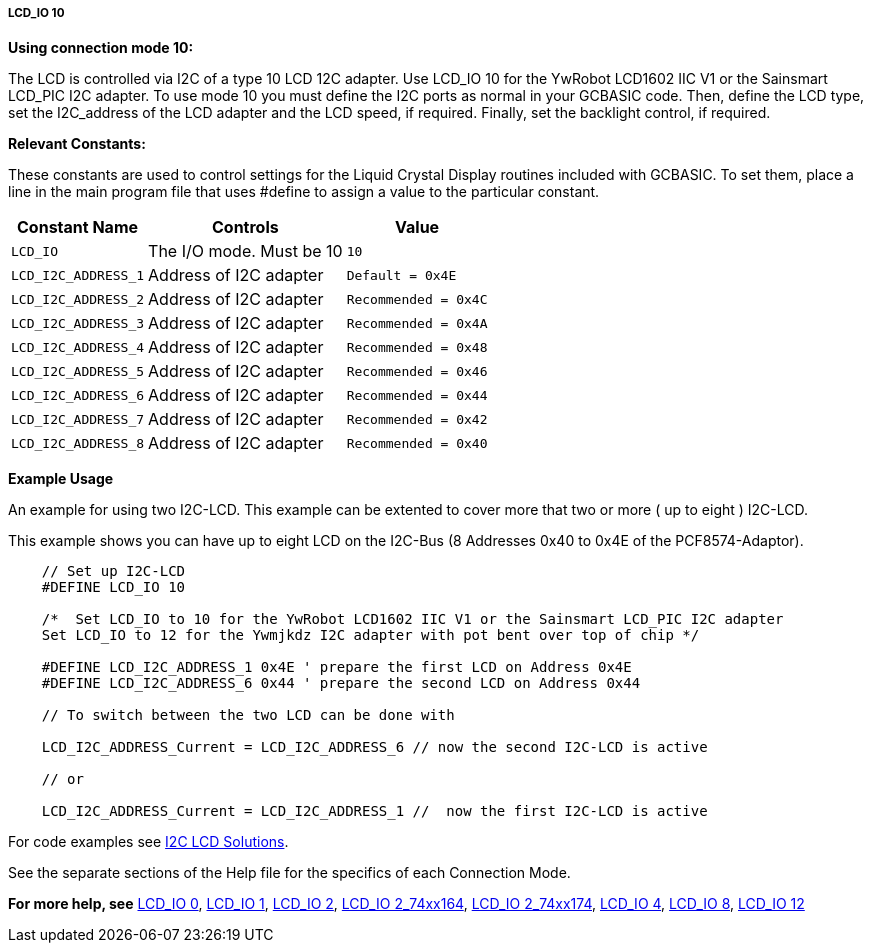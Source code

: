 ===== LCD_IO 10

*Using connection mode 10:*

The LCD is controlled via I2C of a type 10 LCD 12C adapter.
Use LCD_IO 10 for the YwRobot LCD1602 IIC V1 or the Sainsmart LCD_PIC I2C adapter.
To use mode 10 you must define the I2C ports as normal in your GCBASIC code.
Then, define the LCD type, set the I2C_address of the LCD adapter and the LCD speed, if required.
Finally, set the backlight control, if required.

*Relevant Constants:*

These constants are used to control settings for the Liquid Crystal Display routines included with GCBASIC. To set them, place a line in the main program file that uses #define to assign a value to the particular constant.

[cols=3, options="header,autowidth"]
|===
|*Constant Name*
|*Controls*
|*Value*

|`LCD_IO`
|The I/O mode. Must be 10
|`10`

|`LCD_I2C_ADDRESS_1`
|Address of I2C adapter
|`Default = 0x4E`

|`LCD_I2C_ADDRESS_2`
|Address of I2C adapter
|`Recommended = 0x4C`

|`LCD_I2C_ADDRESS_3`
|Address of I2C adapter
|`Recommended = 0x4A`

|`LCD_I2C_ADDRESS_4`
|Address of I2C adapter
|`Recommended = 0x48`

|`LCD_I2C_ADDRESS_5`
|Address of I2C adapter
|`Recommended = 0x46`

|`LCD_I2C_ADDRESS_6`
|Address of I2C adapter
|`Recommended = 0x44`

|`LCD_I2C_ADDRESS_7`
|Address of I2C adapter
|`Recommended = 0x42`

|`LCD_I2C_ADDRESS_8`
|Address of I2C adapter
|`Recommended = 0x40`


|===



*Example Usage*

An example for using two I2C-LCD.  This example can be extented to cover more that two or more ( up to eight ) I2C-LCD.

This example shows you can have up to eight LCD on the I2C-Bus (8 Addresses 0x40 to 0x4E of the PCF8574-Adaptor).

----
    // Set up I2C-LCD
    #DEFINE LCD_IO 10

    /*  Set LCD_IO to 10 for the YwRobot LCD1602 IIC V1 or the Sainsmart LCD_PIC I2C adapter
    Set LCD_IO to 12 for the Ywmjkdz I2C adapter with pot bent over top of chip */

    #DEFINE LCD_I2C_ADDRESS_1 0x4E ' prepare the first LCD on Address 0x4E
    #DEFINE LCD_I2C_ADDRESS_6 0x44 ' prepare the second LCD on Address 0x44

    // To switch between the two LCD can be done with
    
    LCD_I2C_ADDRESS_Current = LCD_I2C_ADDRESS_6 // now the second I2C-LCD is active

    // or
    
    LCD_I2C_ADDRESS_Current = LCD_I2C_ADDRESS_1 //  now the first I2C-LCD is active
----


For code examples see http://github.com/Anobium/Great-Cow-BASIC-Demonstration-Sources/tree/master/LCD_Solutions[I2C LCD Solutions].

See the separate sections of the Help file for the specifics of each
Connection Mode.

*For more help, see*
<<_lcd_io_0,LCD_IO 0>>, <<_lcd_io_1,LCD_IO 1>>, <<_lcd_io_2,LCD_IO 2>>,
<<_lcd_io_2_74xx164,LCD_IO 2_74xx164>>, <<_lcd_io_2_74xx174,LCD_IO 2_74xx174>>,
<<_lcd_io_4,LCD_IO 4>>, <<_lcd_io_8,LCD_IO 8>>, <<_lcd_io_12,LCD_IO 12>>

